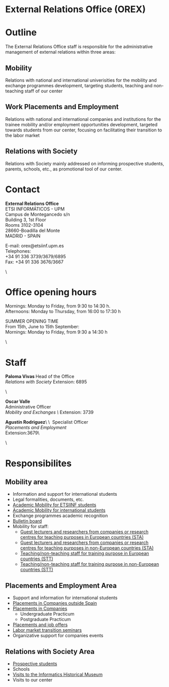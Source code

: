 #+HTML_HEAD: <style type="text/css"> <!--/*--><![CDATA[/*><!--*/ .title { display: none; } /*]]>*/--> </style>
#+OPTIONS: num:nil author:nil html-style:nil html-preamble:nil html-postamble:nil html-scripts:nil
#+EXPORT_FILE_NAME: ./exports/orexEnglish.html

#+HTML: <h1 id="orex">External Relations Office (OREX)</h1>
* Outline
The External Relations Office staff is responsible for the administrative management of external relations within three areas:
** Mobility
Relations with national and international univerisities for the mobility and exchange programmes development, targeting students, teaching and non-teaching staff of our center
** Work Placements and Employment
Relations with national and international companies and institutions for the trainee mobility and/or employment opportunities development, targeted towards students from our center, focusing on facilitating their transition to the labor market
** Relations with Society
Relations with Society mainly addressed on informing prospective students, parents, schools, etc., as promotional tool of our center.

* Contact
#+ATTR_HTML: :class contacto
*External Relations Office* \\
ETSI INFORMÁTICOS - UPM \\
Campus de Montegancedo s/n \\
Building 3, 1st Floor \\
Rooms 3102-3104 \\
28660-Boadilla del Monte \\
MADRID - SPAIN
# +HTML: <p class="separador">\&nbsp;</p>
#+ATTR_HTML: :class contacto
E-mail: orex@etsiinf.upm.es \\
Telephones: \\
+34 91 336 3739/3679/6895 \\
Fax: +34 91 336 3676/3667
#+HTML: <p class="separador">\&nbsp;</p>

* Office opening hours
#+ATTR_HTML: :class contacto
Mornings: Monday to Friday, from 9:30 to 14:30 h. \\
Afternoons: Monday to Thursday, from 16:00 to 17:30 h
# +HTML: <p class="separador">\&nbsp;</p>
#+ATTR_HTML: :class contacto
SUMMER OPENING TIME \\
From 15th, June to 15th September: \\
Mornings: Monday to Friday, from 9:30 a 14:30 h
#+HTML: <p class="separador">\&nbsp;</p>

* Staff
#+HTML: <p class="card"><img style="float: right;" src="docs/estructura/servicios/img/286_paloma.JPG" alt="" width="90" /><strong>Paloma Vivas </strong>Head of the Office<br /> <em>Relations with Society</em> Extension: 6895</p> <p class="separador">\&nbsp;</p> <p class="card"><strong>Oscar Valle</strong><br />Administrative Officer<br /><em>Mobility and Exchanges \&nbsp;</em>Extension: 3739</p> <p class="card"><strong>Agustín Rodriguez</strong>\&nbsp;\&nbsp; Specialist Officer<br /><em>Placements and Employment</em><br /> Extension:3679\&nbsp;</p> <p class="separador">\&nbsp;</p>

* Responsibilites
** Mobility area
- Information and support for international students
- Legal formalities, documents, etc.
- [[http://fi.upm.es/?pagina=2349][Academic Mobility for ETSIINF students]]
- [[http://fi.upm.es/?pagina=2365][Academic Mobility for international students]]
- Exchange programmes academic recognition
- [[https://www.fi.upm.es/?id=tablon&acciongt=consulta&categoriagt=Movilidad&tipoet=anuncio][Bulletin board]]
- Mobility for staff:
  - [[http://www.upm.es/Personal/PAS/Movilidad/Erasmus?id=1ec13c10a414f110VgnVCM10000009c7648a____&fmt=detail][Guest lecturers and researchers from companies or research centres for teaching purposes in European countries (STA)]]
  - [[http://www.upm.es/Personal/PAS/Movilidad/Erasmus?id=939bb07a08cc0510VgnVCM10000009c7648a____&fmt=detail][Guest lecturers and researchers from companies or research centres for teaching purposes in non-European countries (STA)]]
  - [[http://www.upm.es/Personal/PAS/Movilidad/Erasmus?id=02843c10a414f110VgnVCM10000009c7648a____&fmt=detail][Teaching/non-teaching staff for training purpose in European countries (STT)]]
  - [[http://www.upm.es/Personal/PAS/Movilidad/Erasmus?id=2c2f0a26d1dc0510VgnVCM10000009c7648a____&fmt=detail][Teaching/non-teaching staff for training purpose in non-European countries (STT)]]

** Placements and Employment Area
- Support and information for international students
- [[http://fi.upm.es/?pagina=2349#practicasExterior][Placements in Companies outside Spain]]
- [[https://www.fi.upm.es/?id=practicasempresas][Placements in Companies]]
  - Undergraduate Practicum
  - Postgraduate Practicum
- [[https://www.fi.upm.es/?pagina=259][Placements and job offers]]
- [[https://www.fi.upm.es/?pagina=831][Labor market transition seminars]]
- Organizative support for companies events

** Relations with Society Area
- [[https://www.fi.upm.es/web/futuroalumno/][Prospective students]]
- Schools
- [[https://www.fi.upm.es/?pagina=263/][Visits to the Informatics Historical Museum]]
- Visits to our center
